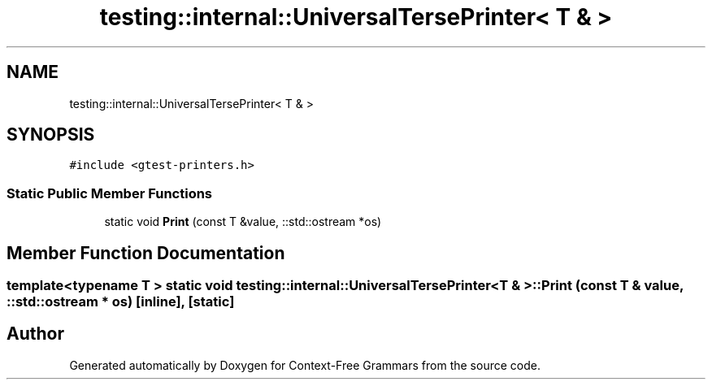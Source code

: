 .TH "testing::internal::UniversalTersePrinter< T & >" 3 "Tue Jun 4 2019" "Context-Free Grammars" \" -*- nroff -*-
.ad l
.nh
.SH NAME
testing::internal::UniversalTersePrinter< T & >
.SH SYNOPSIS
.br
.PP
.PP
\fC#include <gtest\-printers\&.h>\fP
.SS "Static Public Member Functions"

.in +1c
.ti -1c
.RI "static void \fBPrint\fP (const T &value, ::std::ostream *os)"
.br
.in -1c
.SH "Member Function Documentation"
.PP 
.SS "template<typename T > static void \fBtesting::internal::UniversalTersePrinter\fP< T & >::Print (const T & value, ::std::ostream * os)\fC [inline]\fP, \fC [static]\fP"


.SH "Author"
.PP 
Generated automatically by Doxygen for Context-Free Grammars from the source code\&.
